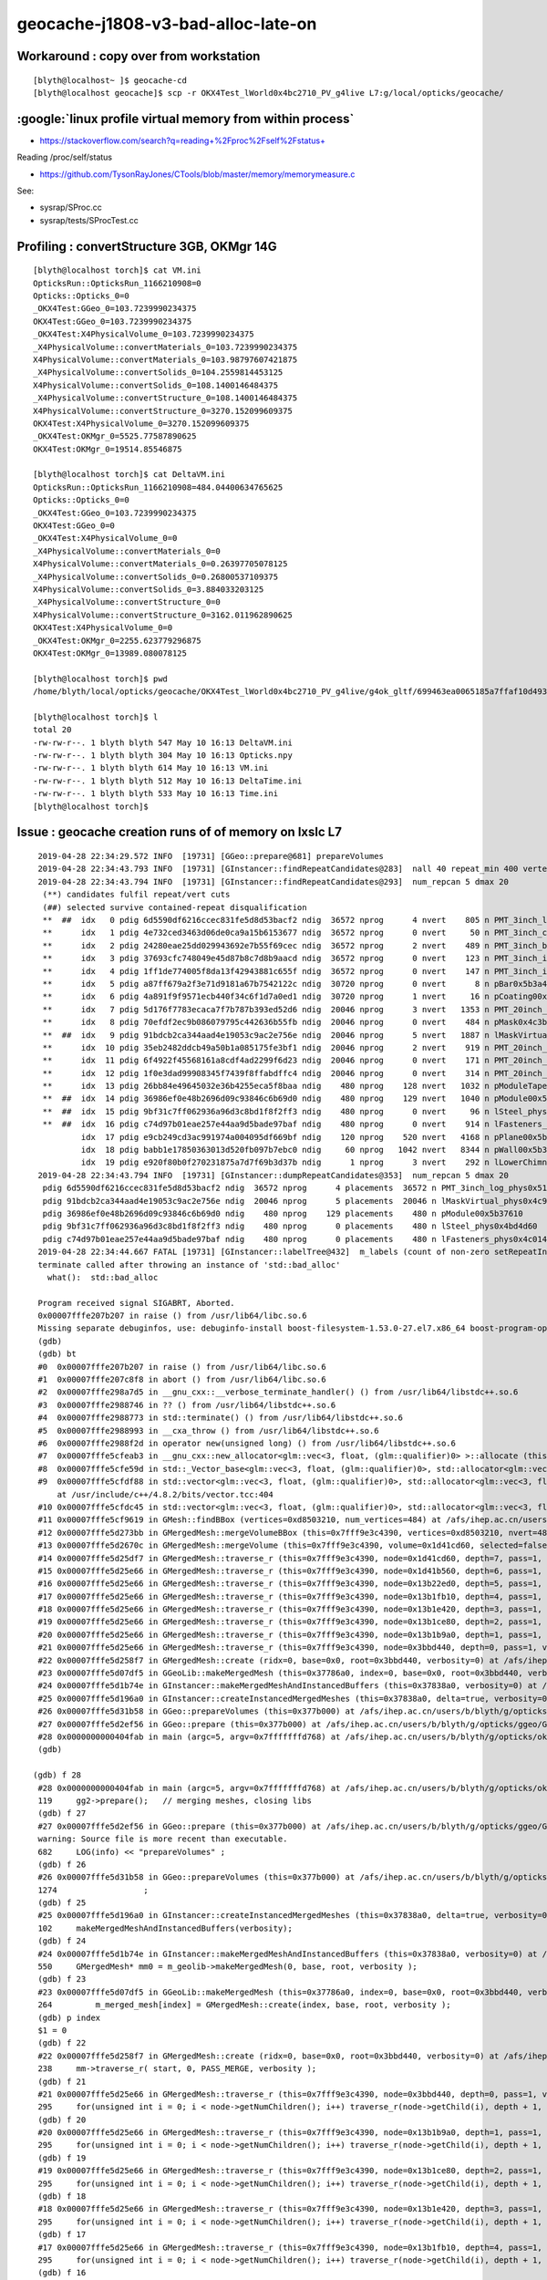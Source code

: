 geocache-j1808-v3-bad-alloc-late-on
====================================


Workaround : copy over from workstation
------------------------------------------

::

    [blyth@localhost~ ]$ geocache-cd
    [blyth@localhost geocache]$ scp -r OKX4Test_lWorld0x4bc2710_PV_g4live L7:g/local/opticks/geocache/


:google:`linux profile virtual memory from within process`
--------------------------------------------------------------

* https://stackoverflow.com/search?q=reading+%2Fproc%2Fself%2Fstatus+

Reading /proc/self/status

* https://github.com/TysonRayJones/CTools/blob/master/memory/memorymeasure.c 

See:

* sysrap/SProc.cc 
* sysrap/tests/SProcTest.cc 




Profiling : convertStructure 3GB, OKMgr 14G 
-----------------------------------------------

::

    [blyth@localhost torch]$ cat VM.ini
    OpticksRun::OpticksRun_1166210908=0
    Opticks::Opticks_0=0
    _OKX4Test:GGeo_0=103.7239990234375
    OKX4Test:GGeo_0=103.7239990234375
    _OKX4Test:X4PhysicalVolume_0=103.7239990234375
    _X4PhysicalVolume::convertMaterials_0=103.7239990234375
    X4PhysicalVolume::convertMaterials_0=103.98797607421875
    _X4PhysicalVolume::convertSolids_0=104.2559814453125
    X4PhysicalVolume::convertSolids_0=108.1400146484375
    _X4PhysicalVolume::convertStructure_0=108.1400146484375
    X4PhysicalVolume::convertStructure_0=3270.152099609375
    OKX4Test:X4PhysicalVolume_0=3270.152099609375
    _OKX4Test:OKMgr_0=5525.77587890625
    OKX4Test:OKMgr_0=19514.85546875

    [blyth@localhost torch]$ cat DeltaVM.ini
    OpticksRun::OpticksRun_1166210908=484.04400634765625
    Opticks::Opticks_0=0
    _OKX4Test:GGeo_0=103.7239990234375
    OKX4Test:GGeo_0=0
    _OKX4Test:X4PhysicalVolume_0=0
    _X4PhysicalVolume::convertMaterials_0=0
    X4PhysicalVolume::convertMaterials_0=0.26397705078125
    _X4PhysicalVolume::convertSolids_0=0.26800537109375
    X4PhysicalVolume::convertSolids_0=3.884033203125
    _X4PhysicalVolume::convertStructure_0=0
    X4PhysicalVolume::convertStructure_0=3162.011962890625
    OKX4Test:X4PhysicalVolume_0=0
    _OKX4Test:OKMgr_0=2255.623779296875
    OKX4Test:OKMgr_0=13989.080078125

    [blyth@localhost torch]$ pwd
    /home/blyth/local/opticks/geocache/OKX4Test_lWorld0x4bc2710_PV_g4live/g4ok_gltf/699463ea0065185a7ffaf10d4935fc61/1/source/evt/g4live/torch

    [blyth@localhost torch]$ l
    total 20
    -rw-rw-r--. 1 blyth blyth 547 May 10 16:13 DeltaVM.ini
    -rw-rw-r--. 1 blyth blyth 304 May 10 16:13 Opticks.npy
    -rw-rw-r--. 1 blyth blyth 614 May 10 16:13 VM.ini
    -rw-rw-r--. 1 blyth blyth 512 May 10 16:13 DeltaTime.ini
    -rw-rw-r--. 1 blyth blyth 533 May 10 16:13 Time.ini
    [blyth@localhost torch]$ 





Issue : geocache creation runs of of memory on lxslc L7
----------------------------------------------------------


::

    2019-04-28 22:34:29.572 INFO  [19731] [GGeo::prepare@681] prepareVolumes
    2019-04-28 22:34:43.793 INFO  [19731] [GInstancer::findRepeatCandidates@283]  nall 40 repeat_min 400 vertex_min 0 num_repcan 5
    2019-04-28 22:34:43.794 INFO  [19731] [GInstancer::findRepeatCandidates@293]  num_repcan 5 dmax 20
     (**) candidates fulfil repeat/vert cuts   
     (##) selected survive contained-repeat disqualification 
     **  ##  idx   0 pdig 6d5590df6216ccec831fe5d8d53bacf2 ndig  36572 nprog      4 nvert    805 n PMT_3inch_log_phys0x510ddb0
     **      idx   1 pdig 4e732ced3463d06de0ca9a15b6153677 ndig  36572 nprog      0 nvert     50 n PMT_3inch_cntr_phys0x510c010
     **      idx   2 pdig 24280eae25dd029943692e7b55f69cec ndig  36572 nprog      2 nvert    489 n PMT_3inch_body_phys0x510be30
     **      idx   3 pdig 37693cfc748049e45d87b8c7d8b9aacd ndig  36572 nprog      0 nvert    123 n PMT_3inch_inner1_phys0x510beb0
     **      idx   4 pdig 1ff1de774005f8da13f42943881c655f ndig  36572 nprog      0 nvert    147 n PMT_3inch_inner2_phys0x510bf60
     **      idx   5 pdig a87ff679a2f3e71d9181a67b7542122c ndig  30720 nprog      0 nvert      8 n pBar0x5b3a400
     **      idx   6 pdig 4a891f9f9571ecb440f34c6f1d7a0ed1 ndig  30720 nprog      1 nvert     16 n pCoating00x5b37960
     **      idx   7 pdig 5d176f7783ecaca7f7b787b393ed52d6 ndig  20046 nprog      3 nvert   1353 n PMT_20inch_log_phys0x4ca16b0
     **      idx   8 pdig 70efdf2ec9b086079795c442636b55fb ndig  20046 nprog      0 nvert    484 n pMask0x4c3bf20
     **  ##  idx   9 pdig 91bdcb2ca344aad4e19053c9ac2e756e ndig  20046 nprog      5 nvert   1887 n lMaskVirtual_phys0x4c9a510
     **      idx  10 pdig 35eb2482ddcb49a50b1a085175fe3bf1 ndig  20046 nprog      2 nvert    919 n PMT_20inch_body_phys0x4c9a7f0
     **      idx  11 pdig 6f4922f45568161a8cdf4ad2299f6d23 ndig  20046 nprog      0 nvert    171 n PMT_20inch_inner1_phys0x4c9a870
     **      idx  12 pdig 1f0e3dad99908345f7439f8ffabdffc4 ndig  20046 nprog      0 nvert    314 n PMT_20inch_inner2_phys0x4c9a920
     **      idx  13 pdig 26bb84e49645032e36b4255eca5f8baa ndig    480 nprog    128 nvert   1032 n pModuleTape0x5b378c0
     **  ##  idx  14 pdig 36986ef0e48b2696d09c93846c6b69d0 ndig    480 nprog    129 nvert   1040 n pModule00x5b37610
     **  ##  idx  15 pdig 9bf31c7ff062936a96d3c8bd1f8f2ff3 ndig    480 nprog      0 nvert     96 n lSteel_phys0x4bd4d60
     **  ##  idx  16 pdig c74d97b01eae257e44aa9d5bade97baf ndig    480 nprog      0 nvert    914 n lFasteners_phys0x4c01450
             idx  17 pdig e9cb249cd3ac991974a004095df669bf ndig    120 nprog    520 nvert   4168 n pPlane00x5b37480
             idx  18 pdig babb1e17850363013d520fb097b7ebc0 ndig     60 nprog   1042 nvert   8344 n pWall00x5b34c40
             idx  19 pdig e920f80b0f270231875a7d7f69b3d37b ndig      1 nprog      3 nvert    292 n lLowerChimney_phys0x5b32c20
    2019-04-28 22:34:43.794 INFO  [19731] [GInstancer::dumpRepeatCandidates@353]  num_repcan 5 dmax 20
     pdig 6d5590df6216ccec831fe5d8d53bacf2 ndig  36572 nprog      4 placements  36572 n PMT_3inch_log_phys0x510ddb0
     pdig 91bdcb2ca344aad4e19053c9ac2e756e ndig  20046 nprog      5 placements  20046 n lMaskVirtual_phys0x4c9a510
     pdig 36986ef0e48b2696d09c93846c6b69d0 ndig    480 nprog    129 placements    480 n pModule00x5b37610
     pdig 9bf31c7ff062936a96d3c8bd1f8f2ff3 ndig    480 nprog      0 placements    480 n lSteel_phys0x4bd4d60
     pdig c74d97b01eae257e44aa9d5bade97baf ndig    480 nprog      0 placements    480 n lFasteners_phys0x4c01450
    2019-04-28 22:34:44.667 FATAL [19731] [GInstancer::labelTree@432]  m_labels (count of non-zero setRepeatIndex) 366496 m_csgskiplv_count 20046 m_repeats_count 366496 m_globals_count 201 total_count : 366697
    terminate called after throwing an instance of 'std::bad_alloc'
      what():  std::bad_alloc

    Program received signal SIGABRT, Aborted.
    0x00007fffe207b207 in raise () from /usr/lib64/libc.so.6
    Missing separate debuginfos, use: debuginfo-install boost-filesystem-1.53.0-27.el7.x86_64 boost-program-options-1.53.0-27.el7.x86_64 boost-regex-1.53.0-27.el7.x86_64 boost-system-1.53.0-27.el7.x86_64 cyrus-sasl-lib-2.1.26-23.el7.x86_64 expat-2.1.0-10.el7_3.x86_64 glibc-2.17-260.el7.x86_64 keyutils-libs-1.5.8-3.el7.x86_64 krb5-libs-1.15.1-34.el7.x86_64 libX11-1.6.5-2.el7.x86_64 libXau-1.0.8-2.1.el7.x86_64 libXcursor-1.1.15-1.el7.x86_64 libXext-1.3.3-3.el7.x86_64 libXfixes-5.0.3-1.el7.x86_64 libXi-1.7.9-1.el7.x86_64 libXinerama-1.1.3-2.1.el7.x86_64 libXrandr-1.5.1-2.el7.x86_64 libXrender-0.9.10-1.el7.x86_64 libXxf86vm-1.1.4-1.el7.x86_64 libcom_err-1.42.9-12.el7_5.x86_64 libcurl-7.29.0-51.el7.x86_64 libgcc-4.8.5-28.el7_5.1.x86_64 libglvnd-1.0.1-0.8.git5baa1e5.el7.x86_64 libglvnd-glx-1.0.1-0.8.git5baa1e5.el7.x86_64 libicu-50.1.2-15.el7.x86_64 libidn-1.28-4.el7.x86_64 libselinux-2.5-14.1.el7.x86_64 libssh2-1.4.3-12.el7_6.2.x86_64 libstdc++-4.8.5-28.el7_5.1.x86_64 libxcb-1.13-1.el7.x86_64 nspr-4.19.0-1.el7_5.x86_64 nss-3.36.0-7.el7_5.x86_64 nss-softokn-freebl-3.36.0-5.el7_5.x86_64 nss-util-3.36.0-1.el7_5.x86_64 openldap-2.4.44-15.el7_5.x86_64 openssl-libs-1.0.2k-16.el7_6.1.x86_64 pcre-8.32-17.el7.x86_64 zlib-1.2.7-17.el7.x86_64
    (gdb) 
    (gdb) bt
    #0  0x00007fffe207b207 in raise () from /usr/lib64/libc.so.6
    #1  0x00007fffe207c8f8 in abort () from /usr/lib64/libc.so.6
    #2  0x00007fffe298a7d5 in __gnu_cxx::__verbose_terminate_handler() () from /usr/lib64/libstdc++.so.6
    #3  0x00007fffe2988746 in ?? () from /usr/lib64/libstdc++.so.6
    #4  0x00007fffe2988773 in std::terminate() () from /usr/lib64/libstdc++.so.6
    #5  0x00007fffe2988993 in __cxa_throw () from /usr/lib64/libstdc++.so.6
    #6  0x00007fffe2988f2d in operator new(unsigned long) () from /usr/lib64/libstdc++.so.6
    #7  0x00007fffe5cfeab3 in __gnu_cxx::new_allocator<glm::vec<3, float, (glm::qualifier)0> >::allocate (this=0x7fffffff9230, __n=64) at /usr/include/c++/4.8.2/ext/new_allocator.h:104
    #8  0x00007fffe5cfe59d in std::_Vector_base<glm::vec<3, float, (glm::qualifier)0>, std::allocator<glm::vec<3, float, (glm::qualifier)0> > >::_M_allocate (this=0x7fffffff9230, __n=64) at /usr/include/c++/4.8.2/bits/stl_vector.h:168
    #9  0x00007fffe5cfdf88 in std::vector<glm::vec<3, float, (glm::qualifier)0>, std::allocator<glm::vec<3, float, (glm::qualifier)0> > >::_M_emplace_back_aux<glm::vec<3, float, (glm::qualifier)0> const&> (this=0x7fffffff9230)
        at /usr/include/c++/4.8.2/bits/vector.tcc:404
    #10 0x00007fffe5cfdc45 in std::vector<glm::vec<3, float, (glm::qualifier)0>, std::allocator<glm::vec<3, float, (glm::qualifier)0> > >::push_back (this=0x7fffffff9230, __x=...) at /usr/include/c++/4.8.2/bits/stl_vector.h:911
    #11 0x00007fffe5cf9619 in GMesh::findBBox (vertices=0xd8503210, num_vertices=484) at /afs/ihep.ac.cn/users/b/blyth/g/opticks/ggeo/GMesh.cc:1435
    #12 0x00007fffe5d273bb in GMergedMesh::mergeVolumeBBox (this=0x7fff9e3c4390, vertices=0xd8503210, nvert=484) at /afs/ihep.ac.cn/users/b/blyth/g/opticks/ggeo/GMergedMesh.cc:543
    #13 0x00007fffe5d2670c in GMergedMesh::mergeVolume (this=0x7fff9e3c4390, volume=0x1d41cd60, selected=false, verbosity=0) at /afs/ihep.ac.cn/users/b/blyth/g/opticks/ggeo/GMergedMesh.cc:414
    #14 0x00007fffe5d25df7 in GMergedMesh::traverse_r (this=0x7fff9e3c4390, node=0x1d41cd60, depth=7, pass=1, verbosity=0) at /afs/ihep.ac.cn/users/b/blyth/g/opticks/ggeo/GMergedMesh.cc:291
    #15 0x00007fffe5d25e66 in GMergedMesh::traverse_r (this=0x7fff9e3c4390, node=0x1d41b560, depth=6, pass=1, verbosity=0) at /afs/ihep.ac.cn/users/b/blyth/g/opticks/ggeo/GMergedMesh.cc:295
    #16 0x00007fffe5d25e66 in GMergedMesh::traverse_r (this=0x7fff9e3c4390, node=0x13b22ed0, depth=5, pass=1, verbosity=0) at /afs/ihep.ac.cn/users/b/blyth/g/opticks/ggeo/GMergedMesh.cc:295
    #17 0x00007fffe5d25e66 in GMergedMesh::traverse_r (this=0x7fff9e3c4390, node=0x13b1fb10, depth=4, pass=1, verbosity=0) at /afs/ihep.ac.cn/users/b/blyth/g/opticks/ggeo/GMergedMesh.cc:295
    #18 0x00007fffe5d25e66 in GMergedMesh::traverse_r (this=0x7fff9e3c4390, node=0x13b1e420, depth=3, pass=1, verbosity=0) at /afs/ihep.ac.cn/users/b/blyth/g/opticks/ggeo/GMergedMesh.cc:295
    #19 0x00007fffe5d25e66 in GMergedMesh::traverse_r (this=0x7fff9e3c4390, node=0x13b1ce80, depth=2, pass=1, verbosity=0) at /afs/ihep.ac.cn/users/b/blyth/g/opticks/ggeo/GMergedMesh.cc:295
    #20 0x00007fffe5d25e66 in GMergedMesh::traverse_r (this=0x7fff9e3c4390, node=0x13b1b9a0, depth=1, pass=1, verbosity=0) at /afs/ihep.ac.cn/users/b/blyth/g/opticks/ggeo/GMergedMesh.cc:295
    #21 0x00007fffe5d25e66 in GMergedMesh::traverse_r (this=0x7fff9e3c4390, node=0x3bbd440, depth=0, pass=1, verbosity=0) at /afs/ihep.ac.cn/users/b/blyth/g/opticks/ggeo/GMergedMesh.cc:295
    #22 0x00007fffe5d258f7 in GMergedMesh::create (ridx=0, base=0x0, root=0x3bbd440, verbosity=0) at /afs/ihep.ac.cn/users/b/blyth/g/opticks/ggeo/GMergedMesh.cc:238
    #23 0x00007fffe5d07df5 in GGeoLib::makeMergedMesh (this=0x37786a0, index=0, base=0x0, root=0x3bbd440, verbosity=0) at /afs/ihep.ac.cn/users/b/blyth/g/opticks/ggeo/GGeoLib.cc:264
    #24 0x00007fffe5d1b74e in GInstancer::makeMergedMeshAndInstancedBuffers (this=0x37838a0, verbosity=0) at /afs/ihep.ac.cn/users/b/blyth/g/opticks/ggeo/GInstancer.cc:550
    #25 0x00007fffe5d196a0 in GInstancer::createInstancedMergedMeshes (this=0x37838a0, delta=true, verbosity=0) at /afs/ihep.ac.cn/users/b/blyth/g/opticks/ggeo/GInstancer.cc:102
    #26 0x00007fffe5d31b58 in GGeo::prepareVolumes (this=0x377b000) at /afs/ihep.ac.cn/users/b/blyth/g/opticks/ggeo/GGeo.cc:1274
    #27 0x00007fffe5d2ef56 in GGeo::prepare (this=0x377b000) at /afs/ihep.ac.cn/users/b/blyth/g/opticks/ggeo/GGeo.cc:682
    #28 0x0000000000404fab in main (argc=5, argv=0x7fffffffd768) at /afs/ihep.ac.cn/users/b/blyth/g/opticks/okg4/tests/OKX4Test.cc:119
    (gdb) 
    
   (gdb) f 28
    #28 0x0000000000404fab in main (argc=5, argv=0x7fffffffd768) at /afs/ihep.ac.cn/users/b/blyth/g/opticks/okg4/tests/OKX4Test.cc:119
    119     gg2->prepare();   // merging meshes, closing libs
    (gdb) f 27
    #27 0x00007fffe5d2ef56 in GGeo::prepare (this=0x377b000) at /afs/ihep.ac.cn/users/b/blyth/g/opticks/ggeo/GGeo.cc:682
    warning: Source file is more recent than executable.
    682     LOG(info) << "prepareVolumes" ;  
    (gdb) f 26
    #26 0x00007fffe5d31b58 in GGeo::prepareVolumes (this=0x377b000) at /afs/ihep.ac.cn/users/b/blyth/g/opticks/ggeo/GGeo.cc:1274
    1274                  ;
    (gdb) f 25
    #25 0x00007fffe5d196a0 in GInstancer::createInstancedMergedMeshes (this=0x37838a0, delta=true, verbosity=0) at /afs/ihep.ac.cn/users/b/blyth/g/opticks/ggeo/GInstancer.cc:102
    102     makeMergedMeshAndInstancedBuffers(verbosity);
    (gdb) f 24
    #24 0x00007fffe5d1b74e in GInstancer::makeMergedMeshAndInstancedBuffers (this=0x37838a0, verbosity=0) at /afs/ihep.ac.cn/users/b/blyth/g/opticks/ggeo/GInstancer.cc:550
    550     GMergedMesh* mm0 = m_geolib->makeMergedMesh(0, base, root, verbosity );
    (gdb) f 23
    #23 0x00007fffe5d07df5 in GGeoLib::makeMergedMesh (this=0x37786a0, index=0, base=0x0, root=0x3bbd440, verbosity=0) at /afs/ihep.ac.cn/users/b/blyth/g/opticks/ggeo/GGeoLib.cc:264
    264         m_merged_mesh[index] = GMergedMesh::create(index, base, root, verbosity );
    (gdb) p index
    $1 = 0
    (gdb) f 22
    #22 0x00007fffe5d258f7 in GMergedMesh::create (ridx=0, base=0x0, root=0x3bbd440, verbosity=0) at /afs/ihep.ac.cn/users/b/blyth/g/opticks/ggeo/GMergedMesh.cc:238
    238     mm->traverse_r( start, 0, PASS_MERGE, verbosity );  
    (gdb) f 21
    #21 0x00007fffe5d25e66 in GMergedMesh::traverse_r (this=0x7fff9e3c4390, node=0x3bbd440, depth=0, pass=1, verbosity=0) at /afs/ihep.ac.cn/users/b/blyth/g/opticks/ggeo/GMergedMesh.cc:295
    295     for(unsigned int i = 0; i < node->getNumChildren(); i++) traverse_r(node->getChild(i), depth + 1, pass, verbosity );
    (gdb) f 20
    #20 0x00007fffe5d25e66 in GMergedMesh::traverse_r (this=0x7fff9e3c4390, node=0x13b1b9a0, depth=1, pass=1, verbosity=0) at /afs/ihep.ac.cn/users/b/blyth/g/opticks/ggeo/GMergedMesh.cc:295
    295     for(unsigned int i = 0; i < node->getNumChildren(); i++) traverse_r(node->getChild(i), depth + 1, pass, verbosity );
    (gdb) f 19
    #19 0x00007fffe5d25e66 in GMergedMesh::traverse_r (this=0x7fff9e3c4390, node=0x13b1ce80, depth=2, pass=1, verbosity=0) at /afs/ihep.ac.cn/users/b/blyth/g/opticks/ggeo/GMergedMesh.cc:295
    295     for(unsigned int i = 0; i < node->getNumChildren(); i++) traverse_r(node->getChild(i), depth + 1, pass, verbosity );
    (gdb) f 18
    #18 0x00007fffe5d25e66 in GMergedMesh::traverse_r (this=0x7fff9e3c4390, node=0x13b1e420, depth=3, pass=1, verbosity=0) at /afs/ihep.ac.cn/users/b/blyth/g/opticks/ggeo/GMergedMesh.cc:295
    295     for(unsigned int i = 0; i < node->getNumChildren(); i++) traverse_r(node->getChild(i), depth + 1, pass, verbosity );
    (gdb) f 17
    #17 0x00007fffe5d25e66 in GMergedMesh::traverse_r (this=0x7fff9e3c4390, node=0x13b1fb10, depth=4, pass=1, verbosity=0) at /afs/ihep.ac.cn/users/b/blyth/g/opticks/ggeo/GMergedMesh.cc:295
    295     for(unsigned int i = 0; i < node->getNumChildren(); i++) traverse_r(node->getChild(i), depth + 1, pass, verbosity );
    (gdb) f 16
    #16 0x00007fffe5d25e66 in GMergedMesh::traverse_r (this=0x7fff9e3c4390, node=0x13b22ed0, depth=5, pass=1, verbosity=0) at /afs/ihep.ac.cn/users/b/blyth/g/opticks/ggeo/GMergedMesh.cc:295
    295     for(unsigned int i = 0; i < node->getNumChildren(); i++) traverse_r(node->getChild(i), depth + 1, pass, verbosity );
    (gdb) f 15
    #15 0x00007fffe5d25e66 in GMergedMesh::traverse_r (this=0x7fff9e3c4390, node=0x1d41b560, depth=6, pass=1, verbosity=0) at /afs/ihep.ac.cn/users/b/blyth/g/opticks/ggeo/GMergedMesh.cc:295
    295     for(unsigned int i = 0; i < node->getNumChildren(); i++) traverse_r(node->getChild(i), depth + 1, pass, verbosity );
    (gdb) f 14
    #14 0x00007fffe5d25df7 in GMergedMesh::traverse_r (this=0x7fff9e3c4390, node=0x1d41cd60, depth=7, pass=1, verbosity=0) at /afs/ihep.ac.cn/users/b/blyth/g/opticks/ggeo/GMergedMesh.cc:291
    291        case PASS_MERGE:    mergeVolume(volume, selected, verbosity)  ;break;
    (gdb) p volume
    $2 = (GVolume .) 0x1d41cd60
    (gdb) p .volume
    $3 = {<GNode> = {_vptr.GNode = 0x7fffe5fb6150 <vtable for GVolume+16>, m_selfdigest = true, m_selected = true, m_index = 75370, m_parent = 0x1d41b560, m_children = std::vector of length 0, capacity 0, m_description = 0x0, 
        m_transform = 0x1d41cce0, m_ltransform = 0x1d41cad0, m_gtriple = 0x1d41cc10, m_ltriple = 0x1d41ca00, m_mesh = 0x397f700, m_low = 0x1d41cb50, m_high = 0x1d41cea0, m_boundary_indices = 0x1d41ece0, m_sensor_indices = 0x1d41ddd0, 
        m_node_indices = 0x1d41cec0, m_name = 0x1d41cbd0 "pMask0x4c3bf20", m_local_digest = "", m_progeny_digest = "70efdf2ec9b086079795c442636b55fb", m_progeny = std::vector of length 0, capacity 0, 
        m_ancestors = std::vector of length 7, capacity 8 = {0x3bbd440, 0x13b1b9a0, 0x13b1ce80, 0x13b1e420, 0x13b1fb10, 0x13b22ed0, 0x1d41b560}, m_progeny_count = 0, m_repeat_index = 2, m_progeny_num_vertices = 0, 
        m_distinct_boundary_indices = std::vector of length 0, capacity 0}, m_boundary = 15, m_csgflag = CSG_PARTLIST, m_csgskip = false, m_sensor = 0x0, m_pvname = 0x1d41cb90 "pMask0x4c3bf20", m_lvname = 0x1d41cbb0 "lMask0x4ca3960", 
      m_sensor_surface_index = 0, m_parts = 0x1d41c910, m_parallel_node = 0x1d41c760}
    (gdb) 
     


Rerunning same executable, the issue repeats at the same volume::

    (gdb) p .volume
    $1 = {<GNode> = {_vptr.GNode = 0x7fffe5fb6150 <vtable for GVolume+16>, m_selfdigest = true, m_selected = true, m_index = 75370, m_parent = 0x1d41b560, m_children = std::vector of length 0, capacity 0, m_description = 0x0, 
        m_transform = 0x1d41cce0, m_ltransform = 0x1d41cad0, m_gtriple = 0x1d41cc10, m_ltriple = 0x1d41ca00, m_mesh = 0x397f700, m_low = 0x1d41cb50, m_high = 0x1d41cea0, m_boundary_indices = 0x1d41ece0, m_sensor_indices = 0x1d41ddd0, 
        m_node_indices = 0x1d41cec0, m_name = 0x1d41cbd0 "pMask0x4c3bf20", m_local_digest = "", m_progeny_digest = "70efdf2ec9b086079795c442636b55fb", m_progeny = std::vector of length 0, capacity 0, 
        m_ancestors = std::vector of length 7, capacity 8 = {0x3bbd440, 0x13b1b9a0, 0x13b1ce80, 0x13b1e420, 0x13b1fb10, 0x13b22ed0, 0x1d41b560}, m_progeny_count = 0, m_repeat_index = 2, m_progeny_num_vertices = 0, 
        m_distinct_boundary_indices = std::vector of length 0, capacity 0}, m_boundary = 15, m_csgflag = CSG_PARTLIST, m_csgskip = false, m_sensor = 0x0, m_pvname = 0x1d41cb90 "pMask0x4c3bf20", m_lvname = 0x1d41cbb0 "lMask0x4ca3960", 
      m_sensor_surface_index = 0, m_parts = 0x1d41c910, m_parallel_node = 0x1d41c760}
    (gdb) 



Rerunning with changed executable, removing the gltf saving to save some memory, the issue happens again but at a later volume::

    (gdb) f 13
    #13 0x00007fffe5d2670c in GMergedMesh::mergeVolume (this=0xe4778340, volume=0x4b9a83a0, selected=false, verbosity=0) at /afs/ihep.ac.cn/users/b/blyth/g/opticks/ggeo/GMergedMesh.cc:414
    414     mergeVolumeBBox(vertices, num_vert);
    (gdb) p *volume
    $1 = {<GNode> = {_vptr.GNode = 0x7fffe5fb6150 <vtable for GVolume+16>, m_selfdigest = true, m_selected = true, m_index = 138969, m_parent = 0x13b22ed0, m_children = std::vector of length 2, capacity 2 = {0x4b9a9bb0, 0x4b9adb60}, 
        m_description = 0x0, m_transform = 0x4b9a8320, m_ltransform = 0x4b9a8120, m_gtriple = 0x4b9a8250, m_ltriple = 0x4b9a8050, m_mesh = 0x3a6afe0, m_low = 0x4b9a81e0, m_high = 0x4b9a84e0, m_boundary_indices = 0x4b9a8820, 
        m_sensor_indices = 0x4b9a8690, m_node_indices = 0x4b9a8500, m_name = 0x4b9a89d0 "lMaskVirtual_phys0x4fa2bb0", m_local_digest = "", m_progeny_digest = "91bdcb2ca344aad4e19053c9ac2e756e", 
        m_progeny = std::vector of length 5, capacity 8 = {0x4b9a9bb0, 0x4b9adb60, 0x4b9b16c0, 0x4b9b5110, 0x4b9b74c0}, m_ancestors = std::vector of length 6, capacity 8 = {0x3bbd440, 0x13b1b9a0, 0x13b1ce80, 0x13b1e420, 0x13b1fb10, 
          0x13b22ed0}, m_progeny_count = 5, m_repeat_index = 2, m_progeny_num_vertices = 0, m_distinct_boundary_indices = std::vector of length 0, capacity 0}, m_boundary = 19, m_csgflag = CSG_PARTLIST, m_csgskip = true, m_sensor = 0x0, 
      m_pvname = 0x4b9a8220 "lMaskVirtual_phys0x4fa2bb0", m_lvname = 0x4b9a89b0 "lMaskVirtual0x4c803b0", m_sensor_surface_index = 0, m_parts = 0x4b9a7f60, m_parallel_node = 0x4b9a81c0}
    (gdb) 






::

    1423 gbbox* GMesh::findBBox(gfloat3* vertices, unsigned int num_vertices)
    1424 {
    1425     if(num_vertices == 0) return NULL ;
    1426 
    1427 
    1428 
    1429     std::vector<glm::vec3> points ;
    1430 
    1431     for( unsigned int i = 0; i < num_vertices ;++i )
    1432     {
    1433         gfloat3& v = vertices[i];
    1434         glm::vec3 p(v.x,v.y,v.z);
    1435         points.push_back(p);
    1436     }
    1437 
    1438     unsigned verbosity = 0 ;
    1439     nbbox nbb = nbbox::from_points(points, verbosity);
    1440     gbbox* bb = new gbbox(nbb);
    1441 
    1442 /*
    1443     gbbox* bb = new gbbox (gfloat3(FLT_MAX), gfloat3(-FLT_MAX)) ; 
    1444     for( unsigned int i = 0; i < num_vertices ;++i )
    1445     {
    1446         gfloat3& v = vertices[i];
    1447 
    1448         bb->min.x = std::min( bb->min.x, v.x);
    1449         bb->min.y = std::min( bb->min.y, v.y);
    1450         bb->min.z = std::min( bb->min.z, v.z);
    1451 
    1452         bb->max.x = std::max( bb->max.x, v.x);
    1453         bb->max.y = std::max( bb->max.y, v.y);
    1454         bb->max.z = std::max( bb->max.z, v.z);
    1455     }
    1456 */
    1457 
    1458     return bb ;
    1459 }

